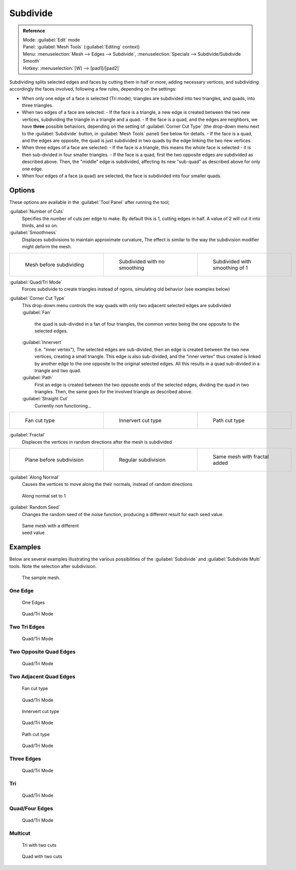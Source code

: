 
..    TODO/Review: {{review|}} .


Subdivide
=========


.. admonition:: Reference
   :class: refbox

   | Mode:     :guilabel:`Edit` mode
   | Panel:    :guilabel:`Mesh Tools` (\ :guilabel:`Editing` context)
   | Menu:     :menuselection:`Mesh --> Edges --> Subdivide`\ , :menuselection:`Specials --> Subdivide/Subdivide Smooth`
   | Hotkey:   :menuselection:`[W] --> [pad1]/[pad2]`


Subdividing splits selected edges and faces by cutting them in half or more,
adding necessary vertices, and subdividing accordingly the faces involved,
following a few rules, depending on the settings:


- When only one edge of a face is selected (Tri mode), triangles are subdivided into two triangles, and quads, into three triangles.
- When two edges of a face are selected:
  - If the face is a triangle, a new edge is created between the two new vertices, subdividing the triangle in a triangle and a quad.
  - If the face is a quad, and the edges are neighbors, we have **three** possible behaviors, depending on the setting of :guilabel:`Corner Cut Type` (the drop-down menu next to the :guilabel:`Subdivide` button, in :guilabel:`Mesh Tools` panel) See below for details.
  - If the face is a quad, and the edges are opposite, the quad is just subdivided in two quads by the edge linking the two new vertices.
- When three edges of a face are selected:
  - If the face is a triangle, this means the whole face is selected - it is then sub-divided in four smaller triangles.
  - If the face is a quad, first the two opposite edges are subdivided as described above. Then, the "middle" edge is subdivided, affecting its new "sub-quad" as described above for only one edge.
- When four edges of a face (a quad) are selected, the face is subdivided into four smaller quads.


Options
-------

These options are available in the :guilabel:`Tool Panel` after running the tool;

:guilabel:`Number of Cuts`
   Specifies the number of cuts per edge to make. By default this is 1, cutting edges in half. A value of 2 will cut it into thirds, and so on.

:guilabel:`Smoothness`
   Displaces subdivisions to maintain approximate curvature, The effect is similar to the way the subdivision modifier might deform the mesh.

+-----------------------------------------------------+---------------------------------------------------+----------------------------------------------------+
+.. figure:: /images/Doc26-subdivide-smooth-before.jpg|.. figure:: /images/Doc26-subdivide-smooth-none.jpg|.. figure:: /images/Doc26-subdivide-smooth-after.jpg+
+   :width: 200px                                     |   :width: 200px                                   |   :width: 200px                                    +
+   :figwidth: 200px                                  |   :figwidth: 200px                                |   :figwidth: 200px                                 +
+                                                     |                                                   |                                                    +
+   Mesh before subdividing                           |   Subdivided with no smoothing                    |   Subdivided with smoothing of 1                   +
+-----------------------------------------------------+---------------------------------------------------+----------------------------------------------------+


:guilabel:`Quad/Tri Mode`
   Forces subdivide to create triangles instead of ngons, simulating old behavior (see examples below)

:guilabel:`Corner Cut Type`
   This drop-down menu controls the way quads with only two adjacent selected edges are subdivided
   :guilabel:`Fan`
      the quad is sub-divided in a fan of four triangles, the common vertex being the one opposite to the selected edges.
   :guilabel:`Innervert`
      (i.e. "inner vertex"), The selected edges are sub-divided, then an edge is created between the two new vertices, creating a small triangle. This edge is also sub-divided, and the "inner vertex" thus created is linked by another edge to the one opposite to the original selected edges. All this results in a quad sub-divided in a triangle and two quad.
   :guilabel:`Path`
      First an edge is created between the two opposite ends of the selected edges, dividing the quad in two triangles. Then, the same goes for the involved triangle as described above.
   :guilabel:`Straight Cut`
      Currently non functioning...


+---------------------------------------------------------+--------------------------------------------------------------+---------------------------------------------------------+
+.. figure:: /images/Doc26-subdivide-twoEdgesQuad-fan2.jpg|.. figure:: /images/Doc26-subdivide-twoEdgesQuad-innervert.jpg|.. figure:: /images/Doc26-subdivide-twoEdgesQuad-path.jpg+
+   :width: 200px                                         |   :width: 200px                                              |   :width: 200px                                         +
+   :figwidth: 200px                                      |   :figwidth: 200px                                           |   :figwidth: 200px                                      +
+                                                         |                                                              |                                                         +
+   Fan cut type                                          |   Innervert cut type                                         |   Path cut type                                         +
+---------------------------------------------------------+--------------------------------------------------------------+---------------------------------------------------------+


:guilabel:`Fractal`
   Displaces the vertices in random directions after the mesh is subdivided

+------------------------------------------------------+----------------------------------------------------+------------------------------------------------------+
+.. figure:: /images/Doc26-subdivide-fractal-before.jpg|.. figure:: /images/Doc26-subdivide-fractal-none.jpg|.. figure:: /images/Doc26-subdivide-fractal-after1.jpg+
+   :width: 200px                                      |   :width: 200px                                    |   :width: 200px                                      +
+   :figwidth: 200px                                   |   :figwidth: 200px                                 |   :figwidth: 200px                                   +
+                                                      |                                                    |                                                      +
+   Plane before subdivision                           |   Regular subdivision                              |   Same mesh with fractal added                       +
+------------------------------------------------------+----------------------------------------------------+------------------------------------------------------+


:guilabel:`Along Normal`
   Causes the vertices to move along the their normals, instead of random directions


.. figure:: /images/Doc26-subdivide-fractal-alongNormal.jpg
   :width: 200px
   :figwidth: 200px

   Along normal set to 1


:guilabel:`Random Seed`
   Changes the random seed of the noise function, producing a different result for each seed value.


.. figure:: /images/Doc26-subdivide-fractal-after2.jpg
   :width: 200px
   :figwidth: 200px

   Same mesh with a different seed value


Examples
--------

Below are several examples illustrating the various possibilities of the :guilabel:`Subdivide`
and :guilabel:`Subdivide Multi` tools. Note the selection after subdivision.


.. figure:: /images/Doc26-subdivide-before.jpg
   :width: 300px
   :figwidth: 300px

   The sample mesh.


One Edge
~~~~~~~~


.. figure:: /images/Doc26-subdivide-oneEdge.jpg
   :width: 250px
   :figwidth: 250px

   One Edges


.. figure:: /images/Doc26-subdivide-oneEdge-tri.jpg
   :width: 250px
   :figwidth: 250px

   Quad/Tri Mode


Two Tri Edges
~~~~~~~~~~~~~


.. figure:: /images/Doc26-subdivide-twoEdgesTri.jpg
   :width: 250px
   :figwidth: 250px


.. figure:: /images/Doc26-subdivide-twoEdgesTri-tri.jpg
   :width: 250px
   :figwidth: 250px

   Quad/Tri Mode


Two Opposite Quad Edges
~~~~~~~~~~~~~~~~~~~~~~~


.. figure:: /images/Doc26-subdivide-twoEdgesOpposite.jpg
   :width: 250px
   :figwidth: 250px


.. figure:: /images/Doc26-subdivide-twoEdgesOpposite-tri.jpg
   :width: 250px
   :figwidth: 250px

   Quad/Tri Mode


Two Adjacent Quad Edges
~~~~~~~~~~~~~~~~~~~~~~~


.. figure:: /images/Doc26-subdivide-twoEdgesQuad-fan2.jpg
   :width: 250px
   :figwidth: 250px

   Fan cut type


.. figure:: /images/Doc26-subdivide-twoEdgesQuad-fan.jpg
   :width: 250px
   :figwidth: 250px

   Quad/Tri Mode


.. figure:: /images/Doc26-subdivide-twoEdgesQuad-innervert.jpg
   :width: 250px
   :figwidth: 250px

   Innervert cut type


.. figure:: /images/Doc26-subdivide-twoEdgesQuad-innervert-tri.jpg
   :width: 250px
   :figwidth: 250px

   Quad/Tri Mode


.. figure:: /images/Doc26-subdivide-twoEdgesQuad-path.jpg
   :width: 250px
   :figwidth: 250px

   Path cut type


.. figure:: /images/Doc26-subdivide-twoEdgesQuad-path-tri.jpg
   :width: 250px
   :figwidth: 250px

   Quad/Tri Mode


Three Edges
~~~~~~~~~~~


.. figure:: /images/Doc26-subdivide-threeEdges.jpg
   :width: 250px
   :figwidth: 250px


.. figure:: /images/Doc26-subdivide-threeEdges-tri.jpg
   :width: 250px
   :figwidth: 250px

   Quad/Tri Mode


Tri
~~~


.. figure:: /images/Doc26-subdivide-threeEdgesTri.jpg
   :width: 250px
   :figwidth: 250px


.. figure:: /images/Doc26-subdivide-threeEdgesTri-tri.jpg
   :width: 250px
   :figwidth: 250px

   Quad/Tri Mode


Quad/Four Edges
~~~~~~~~~~~~~~~


.. figure:: /images/Doc26-subdivide-fourEdges.jpg
   :width: 250px
   :figwidth: 250px


.. figure:: /images/Doc26-subdivide-fourEdges-tri.jpg
   :width: 250px
   :figwidth: 250px

   Quad/Tri Mode


Multicut
~~~~~~~~


.. figure:: /images/Doc26-subdivide-tri-multi.jpg
   :width: 250px
   :figwidth: 250px

   Tri with two cuts


.. figure:: /images/Doc26-subdivide-quad-multi.jpg
   :width: 250px
   :figwidth: 250px

   Quad with two cuts


